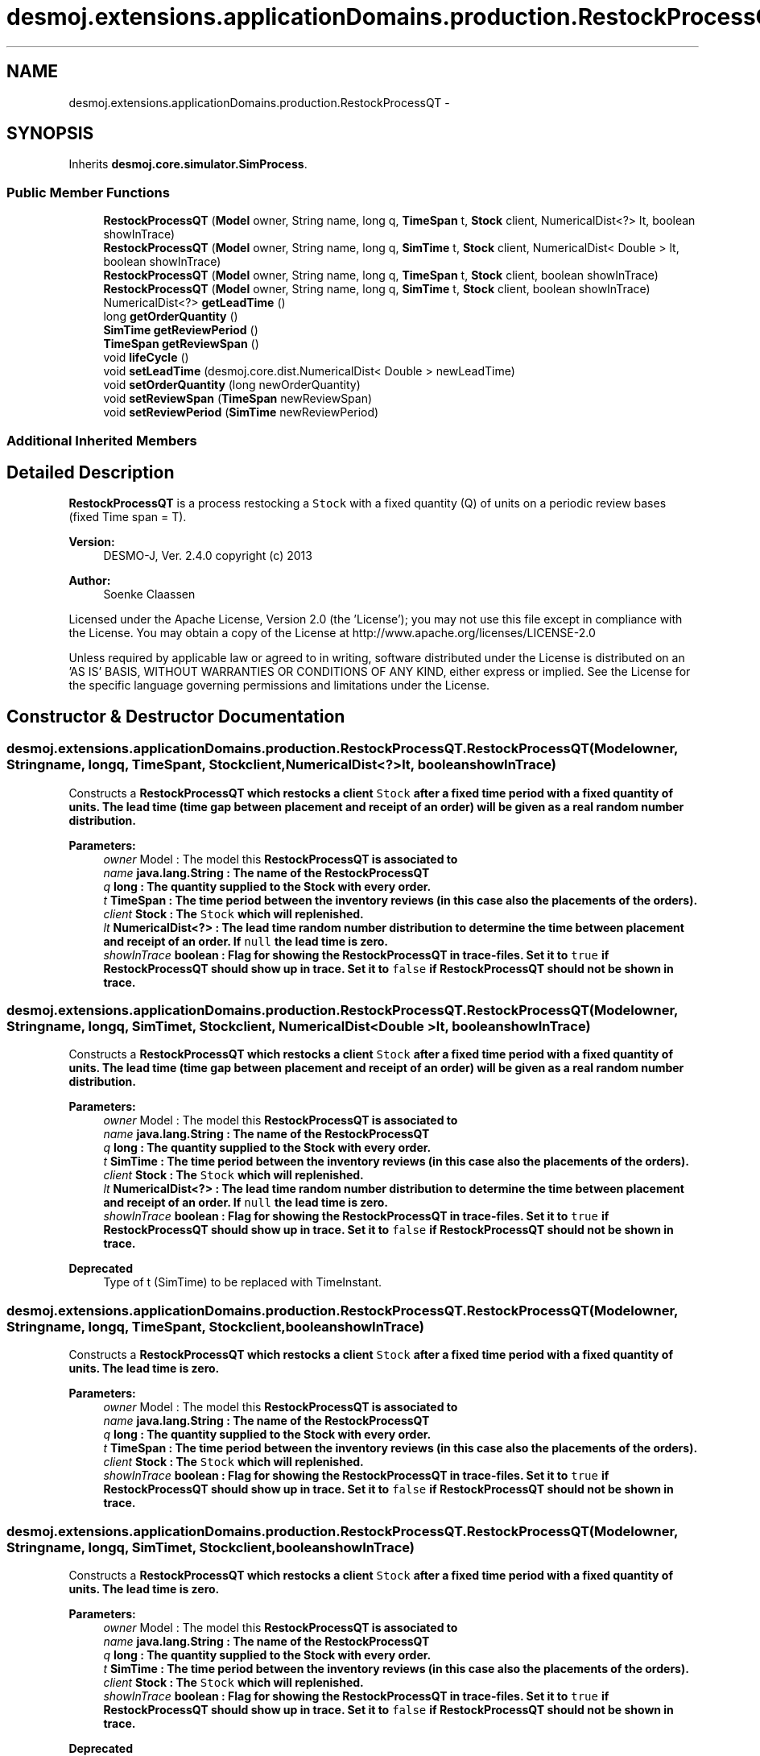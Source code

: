 .TH "desmoj.extensions.applicationDomains.production.RestockProcessQT" 3 "Wed Dec 4 2013" "Version 1.0" "Desmo-J" \" -*- nroff -*-
.ad l
.nh
.SH NAME
desmoj.extensions.applicationDomains.production.RestockProcessQT \- 
.SH SYNOPSIS
.br
.PP
.PP
Inherits \fBdesmoj\&.core\&.simulator\&.SimProcess\fP\&.
.SS "Public Member Functions"

.in +1c
.ti -1c
.RI "\fBRestockProcessQT\fP (\fBModel\fP owner, String name, long q, \fBTimeSpan\fP t, \fBStock\fP client, NumericalDist<?> lt, boolean showInTrace)"
.br
.ti -1c
.RI "\fBRestockProcessQT\fP (\fBModel\fP owner, String name, long q, \fBSimTime\fP t, \fBStock\fP client, NumericalDist< Double > lt, boolean showInTrace)"
.br
.ti -1c
.RI "\fBRestockProcessQT\fP (\fBModel\fP owner, String name, long q, \fBTimeSpan\fP t, \fBStock\fP client, boolean showInTrace)"
.br
.ti -1c
.RI "\fBRestockProcessQT\fP (\fBModel\fP owner, String name, long q, \fBSimTime\fP t, \fBStock\fP client, boolean showInTrace)"
.br
.ti -1c
.RI "NumericalDist<?> \fBgetLeadTime\fP ()"
.br
.ti -1c
.RI "long \fBgetOrderQuantity\fP ()"
.br
.ti -1c
.RI "\fBSimTime\fP \fBgetReviewPeriod\fP ()"
.br
.ti -1c
.RI "\fBTimeSpan\fP \fBgetReviewSpan\fP ()"
.br
.ti -1c
.RI "void \fBlifeCycle\fP ()"
.br
.ti -1c
.RI "void \fBsetLeadTime\fP (desmoj\&.core\&.dist\&.NumericalDist< Double > newLeadTime)"
.br
.ti -1c
.RI "void \fBsetOrderQuantity\fP (long newOrderQuantity)"
.br
.ti -1c
.RI "void \fBsetReviewSpan\fP (\fBTimeSpan\fP newReviewSpan)"
.br
.ti -1c
.RI "void \fBsetReviewPeriod\fP (\fBSimTime\fP newReviewPeriod)"
.br
.in -1c
.SS "Additional Inherited Members"
.SH "Detailed Description"
.PP 
\fBRestockProcessQT\fP is a process restocking a \fCStock\fP with a fixed quantity (Q) of units on a periodic review bases (fixed Time span = T)\&.
.PP
\fBVersion:\fP
.RS 4
DESMO-J, Ver\&. 2\&.4\&.0 copyright (c) 2013 
.RE
.PP
\fBAuthor:\fP
.RS 4
Soenke Claassen
.RE
.PP
Licensed under the Apache License, Version 2\&.0 (the 'License'); you may not use this file except in compliance with the License\&. You may obtain a copy of the License at http://www.apache.org/licenses/LICENSE-2.0
.PP
Unless required by applicable law or agreed to in writing, software distributed under the License is distributed on an 'AS IS' BASIS, WITHOUT WARRANTIES OR CONDITIONS OF ANY KIND, either express or implied\&. See the License for the specific language governing permissions and limitations under the License\&. 
.SH "Constructor & Destructor Documentation"
.PP 
.SS "desmoj\&.extensions\&.applicationDomains\&.production\&.RestockProcessQT\&.RestockProcessQT (\fBModel\fPowner, Stringname, longq, \fBTimeSpan\fPt, \fBStock\fPclient, NumericalDist<?>lt, booleanshowInTrace)"
Constructs a \fC\fBRestockProcessQT\fP\fP which restocks a client \fCStock\fP after a fixed time period with a fixed quantity of units\&. The lead time (time gap between placement and receipt of an order) will be given as a real random number distribution\&.
.PP
\fBParameters:\fP
.RS 4
\fIowner\fP Model : The model this \fC\fBRestockProcessQT\fP\fP is associated to 
.br
\fIname\fP java\&.lang\&.String : The name of the \fC\fBRestockProcessQT\fP\fP 
.br
\fIq\fP long : The quantity supplied to the Stock with every order\&. 
.br
\fIt\fP TimeSpan : The time period between the inventory reviews (in this case also the placements of the orders)\&. 
.br
\fIclient\fP Stock : The \fCStock\fP which will replenished\&. 
.br
\fIlt\fP NumericalDist<?> : The lead time random number distribution to determine the time between placement and receipt of an order\&. If \fCnull\fP the lead time is zero\&. 
.br
\fIshowInTrace\fP boolean : Flag for showing the \fC\fBRestockProcessQT\fP\fP in trace-files\&. Set it to \fCtrue\fP if \fBRestockProcessQT\fP should show up in trace\&. Set it to \fCfalse\fP if \fBRestockProcessQT\fP should not be shown in trace\&. 
.RE
.PP

.SS "desmoj\&.extensions\&.applicationDomains\&.production\&.RestockProcessQT\&.RestockProcessQT (\fBModel\fPowner, Stringname, longq, \fBSimTime\fPt, \fBStock\fPclient, NumericalDist< Double >lt, booleanshowInTrace)"
Constructs a \fC\fBRestockProcessQT\fP\fP which restocks a client \fCStock\fP after a fixed time period with a fixed quantity of units\&. The lead time (time gap between placement and receipt of an order) will be given as a real random number distribution\&.
.PP
\fBParameters:\fP
.RS 4
\fIowner\fP Model : The model this \fC\fBRestockProcessQT\fP\fP is associated to 
.br
\fIname\fP java\&.lang\&.String : The name of the \fC\fBRestockProcessQT\fP\fP 
.br
\fIq\fP long : The quantity supplied to the Stock with every order\&. 
.br
\fIt\fP SimTime : The time period between the inventory reviews (in this case also the placements of the orders)\&. 
.br
\fIclient\fP Stock : The \fCStock\fP which will replenished\&. 
.br
\fIlt\fP NumericalDist<?> : The lead time random number distribution to determine the time between placement and receipt of an order\&. If \fCnull\fP the lead time is zero\&. 
.br
\fIshowInTrace\fP boolean : Flag for showing the \fC\fBRestockProcessQT\fP\fP in trace-files\&. Set it to \fCtrue\fP if \fBRestockProcessQT\fP should show up in trace\&. Set it to \fCfalse\fP if \fBRestockProcessQT\fP should not be shown in trace\&.
.RE
.PP
\fBDeprecated\fP
.RS 4
Type of t (SimTime) to be replaced with TimeInstant\&. 
.RE
.PP

.SS "desmoj\&.extensions\&.applicationDomains\&.production\&.RestockProcessQT\&.RestockProcessQT (\fBModel\fPowner, Stringname, longq, \fBTimeSpan\fPt, \fBStock\fPclient, booleanshowInTrace)"
Constructs a \fC\fBRestockProcessQT\fP\fP which restocks a client \fCStock\fP after a fixed time period with a fixed quantity of units\&. The lead time is zero\&.
.PP
\fBParameters:\fP
.RS 4
\fIowner\fP Model : The model this \fC\fBRestockProcessQT\fP\fP is associated to 
.br
\fIname\fP java\&.lang\&.String : The name of the \fC\fBRestockProcessQT\fP\fP 
.br
\fIq\fP long : The quantity supplied to the Stock with every order\&. 
.br
\fIt\fP TimeSpan : The time period between the inventory reviews (in this case also the placements of the orders)\&. 
.br
\fIclient\fP Stock : The \fCStock\fP which will replenished\&. 
.br
\fIshowInTrace\fP boolean : Flag for showing the \fC\fBRestockProcessQT\fP\fP in trace-files\&. Set it to \fCtrue\fP if \fBRestockProcessQT\fP should show up in trace\&. Set it to \fCfalse\fP if \fBRestockProcessQT\fP should not be shown in trace\&. 
.RE
.PP

.SS "desmoj\&.extensions\&.applicationDomains\&.production\&.RestockProcessQT\&.RestockProcessQT (\fBModel\fPowner, Stringname, longq, \fBSimTime\fPt, \fBStock\fPclient, booleanshowInTrace)"
Constructs a \fC\fBRestockProcessQT\fP\fP which restocks a client \fCStock\fP after a fixed time period with a fixed quantity of units\&. The lead time is zero\&.
.PP
\fBParameters:\fP
.RS 4
\fIowner\fP Model : The model this \fC\fBRestockProcessQT\fP\fP is associated to 
.br
\fIname\fP java\&.lang\&.String : The name of the \fC\fBRestockProcessQT\fP\fP 
.br
\fIq\fP long : The quantity supplied to the Stock with every order\&. 
.br
\fIt\fP SimTime : The time period between the inventory reviews (in this case also the placements of the orders)\&. 
.br
\fIclient\fP Stock : The \fCStock\fP which will replenished\&. 
.br
\fIshowInTrace\fP boolean : Flag for showing the \fC\fBRestockProcessQT\fP\fP in trace-files\&. Set it to \fCtrue\fP if \fBRestockProcessQT\fP should show up in trace\&. Set it to \fCfalse\fP if \fBRestockProcessQT\fP should not be shown in trace\&.
.RE
.PP
\fBDeprecated\fP
.RS 4
Type of t (SimTime) to be replaced with TimeInstant\&.
.RE
.PP

.SH "Member Function Documentation"
.PP 
.SS "NumericalDist<?> desmoj\&.extensions\&.applicationDomains\&.production\&.RestockProcessQT\&.getLeadTime ()"
Returns the random number distribution for the lead time (time between placement and receipt of an order)\&.
.PP
\fBReturns:\fP
.RS 4
NumericalDist<?> : The random number distribution for the lead time (time between placement and receipt of an order)\&. 
.RE
.PP

.SS "long desmoj\&.extensions\&.applicationDomains\&.production\&.RestockProcessQT\&.getOrderQuantity ()"
Returns the quantity (number of units) to be stored in the Stock\&.
.PP
\fBReturns:\fP
.RS 4
long : The Stock will be replenished with this number of units\&. 
.RE
.PP

.SS "\fBSimTime\fP desmoj\&.extensions\&.applicationDomains\&.production\&.RestockProcessQT\&.getReviewPeriod ()"
Returns the time (as a SimTime object) between every replenishment of the Stock\&.
.PP
\fBReturns:\fP
.RS 4
SimTime : The time (as a SimTime object) between every replenishment of the Stock\&.
.RE
.PP
\fBDeprecated\fP
.RS 4
Replaced by \fBgetReviewSpan()\fP\&. 
.RE
.PP

.SS "\fBTimeSpan\fP desmoj\&.extensions\&.applicationDomains\&.production\&.RestockProcessQT\&.getReviewSpan ()"
Returns the time span between every replenishment of the Stock\&.
.PP
\fBReturns:\fP
.RS 4
TimeSpan : The time (as a SimTime object) between every replenishment of the Stock\&. 
.RE
.PP

.SS "void desmoj\&.extensions\&.applicationDomains\&.production\&.RestockProcessQT\&.lifeCycle ()\fC [virtual]\fP"
The \fC\fBRestockProcessQT\fP\fP replenishes the associated \fCStock\fP with the given quantity (Q) every period (T)\&. 
.PP
Implements \fBdesmoj\&.core\&.simulator\&.SimProcess\fP\&.
.SS "void desmoj\&.extensions\&.applicationDomains\&.production\&.RestockProcessQT\&.setLeadTime (desmoj\&.core\&.dist\&.NumericalDist< Double >newLeadTime)"
Set the lead time to a new real random number distribution\&. If set to \fCnull\fP the lead time is zero\&.
.PP
\fBParameters:\fP
.RS 4
\fInewLeadTime\fP desmoj\&.dist\&.RealDist : The new real random number distribution determining the lead time\&. 
.RE
.PP

.SS "void desmoj\&.extensions\&.applicationDomains\&.production\&.RestockProcessQT\&.setOrderQuantity (longnewOrderQuantity)"
Sets the order quantity to a new value\&. Zero or negative values will be rejected\&.
.PP
\fBParameters:\fP
.RS 4
\fInewOrderQuantity\fP long : Choose a postitive value greater than zero as new order quantity\&. 
.RE
.PP

.SS "void desmoj\&.extensions\&.applicationDomains\&.production\&.RestockProcessQT\&.setReviewPeriod (\fBSimTime\fPnewReviewPeriod)"
Sets the review period to a new value\&.
.PP
\fBParameters:\fP
.RS 4
\fInewReviewPeriod\fP desmoj\&.SimTime : The new value for the review period\&. \fCnull\fP will be rejected\&.
.RE
.PP
\fBDeprecated\fP
.RS 4
Replaced by \fBsetReviewSpan(TimeSpan newReviewSpan)\fP\&. 
.RE
.PP

.SS "void desmoj\&.extensions\&.applicationDomains\&.production\&.RestockProcessQT\&.setReviewSpan (\fBTimeSpan\fPnewReviewSpan)"
Sets the review period to a new value\&.
.PP
\fBParameters:\fP
.RS 4
\fInewReviewPeriod\fP desmoj\&.SimTime : The new value for the review period\&. \fCnull\fP will be rejected\&. 
.RE
.PP


.SH "Author"
.PP 
Generated automatically by Doxygen for Desmo-J from the source code\&.
